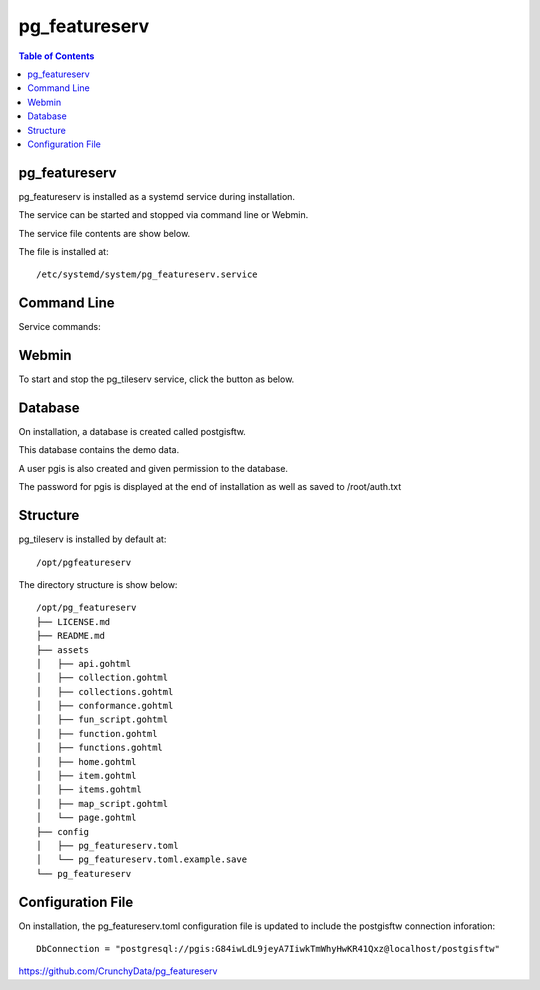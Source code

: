 .. This is a comment. Note how any initial comments are moved by
   transforms to after the document title, subtitle, and docinfo.

.. demo.rst from: http://docutils.sourceforge.net/docs/user/rst/demo.txt

.. |EXAMPLE| image:: static/yi_jing_01_chien.jpg
   :width: 1em

**********************
pg_featureserv
**********************

.. contents:: Table of Contents

pg_featureserv
==================

pg_featureserv is installed as a systemd service during installation.

The service can be started and stopped via command line or Webmin.

The service file contents are show below.

.. code-block:: console
   :linenos:

	[Unit]
	Description=PG FeatureServ
	After=multi-user.target

	[Service]
	User=pgis
	WorkingDirectory=/opt/pg_featureserv
	Type=simple
	Restart=always
	ExecStart=/opt/pg_featureserv/pg_featureserv --config /opt/pg_featureserv/config/pg_featureserv.toml

	[Install]
	WantedBy=multi-user.target


The file is installed at::

	/etc/systemd/system/pg_featureserv.service


Command Line
============

Service commands:

.. code-block:: console
   :linenos:

   root@postgis:~# service pg_featureserv stop | start 
   
   
Webmin
============

To start and stop the pg_tileserv service, click the button as below.

.. image:: _static/pgfeatureserv.png


Database
=========

On installation, a database is created called postgisftw.  

This database contains the demo data.

A user pgis is also created and given permission to the database.  

The password for pgis is displayed at the end of installation as well as saved to /root/auth.txt

 
Structure
==========

pg_tileserv is installed by default at::

	/opt/pgfeatureserv

The directory structure is show below::
	
	/opt/pg_featureserv
	├── LICENSE.md
	├── README.md
	├── assets
	│   ├── api.gohtml
	│   ├── collection.gohtml
	│   ├── collections.gohtml
	│   ├── conformance.gohtml
	│   ├── fun_script.gohtml
	│   ├── function.gohtml
	│   ├── functions.gohtml
	│   ├── home.gohtml
	│   ├── item.gohtml
	│   ├── items.gohtml
	│   ├── map_script.gohtml
	│   └── page.gohtml
	├── config
	│   ├── pg_featureserv.toml
	│   └── pg_featureserv.toml.example.save
	└── pg_featureserv



Configuration File
==================

On installation, the pg_featureserv.toml configuration file is updated to include the postgisftw connection inforation::

	DbConnection = "postgresql://pgis:G84iwLdL9jeyA7IiwkTmWhyHwKR41Qxz@localhost/postgisftw"
	

https://github.com/CrunchyData/pg_featureserv
 


